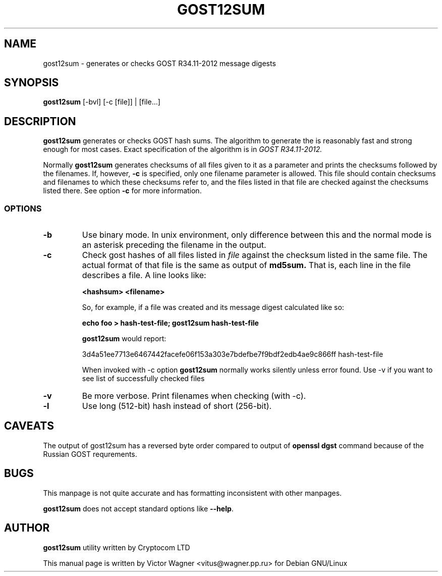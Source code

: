 .\" Hey, Emacs!  This is an -*- nroff -*- source file.
.TH GOST12SUM 1 "02 Aug 2016" "Openssl" "Debian GNU/Linux"
.SH NAME
gost12sum \- generates or checks GOST R34.11-2012 message digests

.SH SYNOPSIS
.B gost12sum
[\-bvl] [\-c [file]] | [file...]

.SH DESCRIPTION
.B gost12sum
generates or checks GOST hash sums. The algorithm to generate the
is reasonably fast and strong enough for most cases. Exact
specification of the algorithm is in
.I GOST R34.11-2012.

Normally
.B gost12sum
generates checksums of all files given to it as a parameter and prints
the checksums followed by the filenames. If, however,
.B \-c
is specified, only one filename parameter is allowed. This file should
contain checksums and filenames to which these checksums refer to, and
the files listed in that file are checked against the checksums listed
there. See option
.B \-c
for more information.

.SS OPTIONS
.TP
.B \-b
Use binary mode. In unix environment, only difference between this and
the normal mode is an asterisk preceding the filename in the output.
.TP
.B \-c
Check gost hashes of all files listed in
.I file
against the checksum listed in the same file. The actual format of that
file is the same as output of
.B md5sum.
That is, each line in the file describes a file. A line looks like:

.B <hashsum>  <filename>

So, for example, if a file was created and its message digest calculated
like so:

.B echo foo > hash\-test\-file; gost12sum hash\-test\-file

.B gost12sum
would report:

3d4a51ee7713e6467442facefe06f153a303e7bdefbe7f9bdf2edb4ae9c866ff hash\-test\-file

When invoked with \-c option
.B gost12sum 
normally works silently unless error found. Use \-v if you want to see
list of successfully checked files

.TP
.B \-v
Be more verbose. Print filenames when checking (with \-c).

.TP
.B -l 
Use long (512-bit) hash instead of short (256-bit).

.SH CAVEATS

The output of gost12sum has a reversed byte order compared to output of 
.B openssl dgst
command because of the Russian GOST requrements. 

.SH BUGS

This manpage is not quite accurate and has formatting inconsistent
with other manpages.

.B gost12sum
does not accept standard options like
.BR \-\-help .

.SH AUTHOR

.B gost12sum
utility written by Cryptocom LTD

This manual page is written by Victor Wagner <vitus@wagner.pp.ru> for
Debian GNU/Linux

